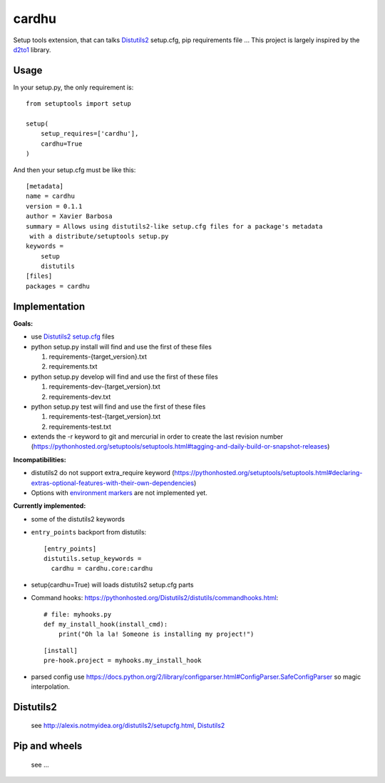 cardhu
======

Setup tools extension, that can talks Distutils2_ setup.cfg, pip requirements file ...
This project is largely inspired by the d2to1_ library.

Usage
-----


In your setup.py, the only requirement is::

    from setuptools import setup

    setup(
        setup_requires=['cardhu'],
        cardhu=True
    )

And then your setup.cfg must be like this::

    [metadata]
    name = cardhu
    version = 0.1.1
    author = Xavier Barbosa
    summary = Allows using distutils2-like setup.cfg files for a package's metadata
     with a distribute/setuptools setup.py
    keywords =
        setup
        distutils
    [files]
    packages = cardhu


Implementation
--------------

**Goals:**

-   use Distutils2_ `setup.cfg`_ files
-   python setup.py install will find and use the first of these files

    1.  requirements-{target_version}.txt
    2.  requirements.txt

-   python setup.py develop will find and use the first of these files

    1.  requirements-dev-{target_version}.txt
    2.  requirements-dev.txt

-   python setup.py test will find and use the first of these files

    1.  requirements-test-{target_version}.txt
    2.  requirements-test.txt

-   extends the -r keyword to git and mercurial in order to create the last revision number (https://pythonhosted.org/setuptools/setuptools.html#tagging-and-daily-build-or-snapshot-releases)


**Incompatibilities:**

-   distutils2 do not support extra_require keyword (https://pythonhosted.org/setuptools/setuptools.html#declaring-extras-optional-features-with-their-own-dependencies)
-   Options with `environment markers`_ are not implemented yet.


**Currently implemented:**

-   some of the distutils2 keywords
-   ``entry_points`` backport from distutils::

        [entry_points]
        distutils.setup_keywords =
          cardhu = cardhu.core:cardhu

-   setup(cardhu=True) will loads distutils2 setup.cfg parts
-   Command hooks: https://pythonhosted.org/Distutils2/distutils/commandhooks.html::

        # file: myhooks.py
        def my_install_hook(install_cmd):
            print("Oh la la! Someone is installing my project!")
    
    ::

        [install]
        pre-hook.project = myhooks.my_install_hook

-   parsed config use https://docs.python.org/2/library/configparser.html#ConfigParser.SafeConfigParser
    so magic interpolation.

Distutils2
----------

    see http://alexis.notmyidea.org/distutils2/setupcfg.html, Distutils2_


Pip and wheels
--------------

    see ...


.. _Distutils2: https://pythonhosted.org/Distutils2/distutils/commandhooks.html
.. _`environment markers`: http://legacy.python.org/dev/peps/pep-0345/#environment-markers
.. _`setup.cfg`: http://alexis.notmyidea.org/distutils2/setupcfg.html
.. _d2to1: https://pypi.python.org/pypi/d2to1